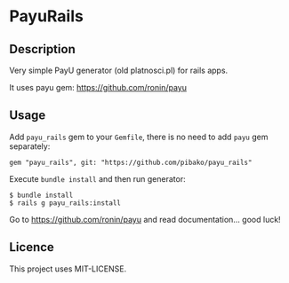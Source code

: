 * PayuRails

[[https://travis-ci.org/pibako/payu_rails.png]]

** Description
Very simple PayU generator (old platnosci.pl) for rails apps.

It uses payu gem: https://github.com/ronin/payu

** Usage
   Add ~payu_rails~ gem to your ~Gemfile~, there is no need to add
   ~payu~ gem separately:
   : gem "payu_rails", git: "https://github.com/pibako/payu_rails"

   Execute ~bundle install~ and then run generator:
   : $ bundle install
   : $ rails g payu_rails:install

   Go to https://github.com/ronin/payu and read documentation... good luck!


** Licence
   This project uses MIT-LICENSE.
